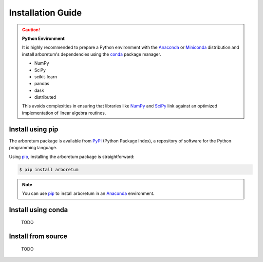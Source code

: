 Installation Guide
==================

.. _anaconda: https://www.anaconda.com/download/#macos
.. _miniconda: https://conda.io/miniconda.html
.. _conda: https://conda.io/docs/user-guide/getting-started.html
.. _numpy: http://www.numpy.org/
.. _scipy: https://www.scipy.org/

.. caution:: **Python Environment**

    It is highly recommended to prepare a Python environment with the Anaconda_
    or Miniconda_ distribution and install arboretum's dependencies using the
    conda_ package manager.

    - NumPy
    - SciPy
    - scikit-learn
    - pandas
    - dask
    - distributed

    This avoids complexities in ensuring that libraries like NumPy_ and SciPy_
    link against an optimized implementation of linear algebra routines.

Install using pip
-----------------

.. _pypi: https://pypi.python.org/pypi/arboretum/
.. _pip: https://pip.pypa.io/en/stable/
.. _git: https://git-scm.com/

The arboretum package is available from PyPI_ (Python Package Index), a repository
of software for the Python programming language.

Using pip_, installing the arboretum package is straightforward:

.. code-block:: bash

    $ pip install arboretum

.. note::
    You can use pip_ to install arboretum in an Anaconda_ environment.

.. .. caution::

    TODO

    Although pip is able to take care of installing arboretum's dependencies,
    we recommend preparing an Anaconda_ environment (or using it as your main
    Python installation) with following dependencies already installed using
    conda_:

    .. code-block:: bash

        * numpy
        * scipy
        * scikit-learn
        * pandas
        * dask
        * distributed

Install using conda
-------------------

    TODO

Install from source
-------------------

    TODO
